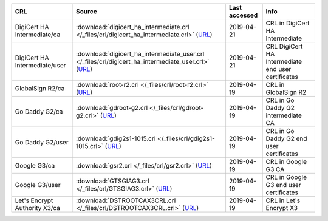 =============================  ==========================================================================================================================================================  ===============  ==================================================
CRL                            Source                                                                                                                                                      Last accessed    Info
=============================  ==========================================================================================================================================================  ===============  ==================================================
DigiCert HA Intermediate/ca    :download:`digicert_ha_intermediate.crl </_files/crl/digicert_ha_intermediate.crl>` (`URL <http://crl4.digicert.com/DigiCertHighAssuranceEVRootCA.crl>`__)  2019-04-21       CRL in DigiCert HA Intermediate
DigiCert HA Intermediate/user  :download:`digicert_ha_intermediate_user.crl </_files/crl/digicert_ha_intermediate_user.crl>` (`URL <http://crl3.digicert.com/sha2-ha-server-g6.crl>`__)    2019-04-21       CRL DigiCert HA Intermediate end user certificates
GlobalSign R2/ca               :download:`root-r2.crl </_files/crl/root-r2.crl>` (`URL <http://crl.globalsign.net/root-r2.crl>`__)                                                         2019-04-19       CRL in GlobalSign R2
Go Daddy G2/ca                 :download:`gdroot-g2.crl </_files/crl/gdroot-g2.crl>` (`URL <http://crl.godaddy.com/gdroot-g2.crl>`__)                                                      2019-04-19       CRL in Go Daddy G2 intermediate CA
Go Daddy G2/user               :download:`gdig2s1-1015.crl </_files/crl/gdig2s1-1015.crl>` (`URL <http://crl.godaddy.com/gdig2s1-1015.crl>`__)                                             2019-04-19       CRL in Go Daddy G2 end user certificates
Google G3/ca                   :download:`gsr2.crl </_files/crl/gsr2.crl>` (`URL <http://crl.pki.goog/gsr2/gsr2.crl>`__)                                                                   2019-04-19       CRL in Google G3 CA
Google G3/user                 :download:`GTSGIAG3.crl </_files/crl/GTSGIAG3.crl>` (`URL <http://crl.pki.goog/GTSGIAG3.crl>`__)                                                            2019-04-19       CRL in Google G3 end user certificates
Let's Encrypt Authority X3/ca  :download:`DSTROOTCAX3CRL.crl </_files/crl/DSTROOTCAX3CRL.crl>` (`URL <http://crl.identrust.com/DSTROOTCAX3CRL.crl>`__)                                     2019-04-19       CRL in Let's Encrypt X3
=============================  ==========================================================================================================================================================  ===============  ==================================================